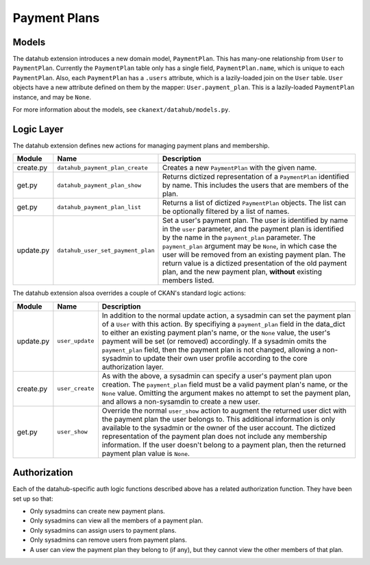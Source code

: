 =============
Payment Plans
=============

Models
------

The datahub extension introduces a new domain model, ``PaymentPlan``.  This has
many-one relationship from ``User`` to ``PaymentPlan``.  Currently the
``PaymentPlan`` table only has a single field, ``PaymentPlan.name``, which is
unique to each ``PaymentPlan``.  Also, each ``PaymentPlan`` has a ``.users``
attribute, which is a lazily-loaded join on the ``User`` table.  ``User``
objects have a new attribute defined on them by the mapper:
``User.payment_plan``.  This is a lazily-loaded ``PaymentPlan`` instance, and
may be ``None``.

For more information about the models, see ``ckanext/datahub/models.py``.

Logic Layer
-----------

The datahub extension defines new actions for managing payment plans and
membership.

========= ================================= ===================================
Module    Name                              Description
========= ================================= ===================================
create.py ``datahub_payment_plan_create``   Creates a new ``PaymentPlan`` with
                                            the given name.

get.py    ``datahub_payment_plan_show``     Returns dictized representation of
                                            a ``PaymentPlan`` identified by
                                            name.  This includes the users that
                                            are members of the plan.

get.py    ``datahub_payment_plan_list``     Returns a list of dictized
                                            ``PaymentPlan`` objects.  The list
                                            can be optionally filtered by a
                                            list of names.

update.py ``datahub_user_set_payment_plan`` Set a user's payment plan.  The
                                            user is identified by name in the
                                            ``user`` parameter, and the payment
                                            plan is identified by the name in
                                            the ``payment_plan`` parameter.
                                            The ``payment_plan`` argument may
                                            be ``None``, in which case the user
                                            will be removed from an existing
                                            payment plan.  The return value is
                                            a dictized presentation of the old
                                            payment plan, and the new payment
                                            plan, **without** existing members
                                            listed.
========= ================================= ===================================

The datahub extension alsoa overrides a couple of CKAN's standard logic
actions:

========= =============== =====================================================
Module    Name            Description
========= =============== =====================================================
update.py ``user_update`` In addition to the normal update action, a sysadmin
                          can set the payment plan of a ``User`` with this
                          action.  By specifiying a ``payment_plan`` field in
                          the data_dict to either an existing payment plan's
                          name, or the ``None`` value, the user's payment will
                          be set (or removed) accordingly.  If a sysadmin omits
                          the ``payment_plan`` field, then the payment plan is
                          not changed, allowing a non-sysadmin to update their
                          own user profile according to the core authorization
                          layer.

create.py ``user_create`` As with the above, a sysadmin can specify a user's
                          payment plan upon creation.  The ``payment_plan``
                          field must be a valid payment plan's name, or the
                          ``None`` value.  Omitting the argument makes no
                          attempt to set the payment plan, and allows a
                          non-sysamdin to create a new user.

get.py    ``user_show``   Override the normal ``user_show`` action to augment
                          the returned user dict with the payment plan the user
                          belongs to.  This additional information is only
                          available to the sysadmin or the owner of the user
                          account.  The dictized representation of the payment
                          plan does not include any membership information.
                          If the user doesn't belong to a payment plan, then
                          the returned payment plan value is ``None``.
========= =============== =====================================================

Authorization
-------------

Each of the datahub-specific auth logic functions described above has a related
authorization function.  They have been set up so that:

- Only sysadmins can create new payment plans.
- Only sysadmins can view all the members of a payment plan.
- Only sysadmins can assign users to payment plans.
- Only sysadmins can remove users from payment plans.
- A user can view the payment plan they belong to (if any), but they cannot
  view the other members of that plan.

